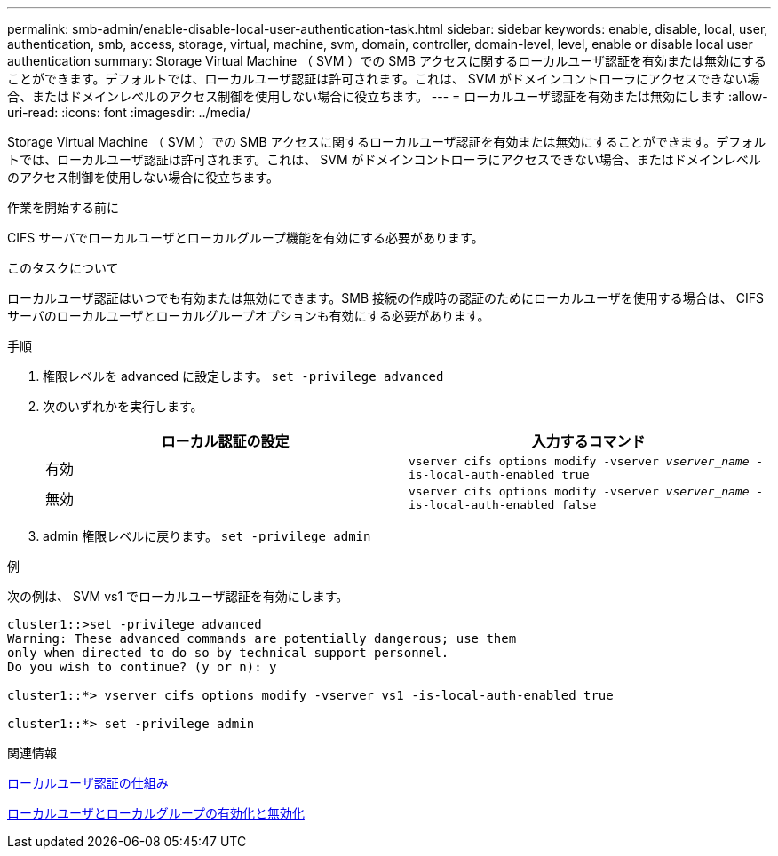 ---
permalink: smb-admin/enable-disable-local-user-authentication-task.html 
sidebar: sidebar 
keywords: enable, disable, local, user, authentication, smb, access, storage, virtual, machine, svm, domain, controller, domain-level, level, enable or disable local user authentication 
summary: Storage Virtual Machine （ SVM ）での SMB アクセスに関するローカルユーザ認証を有効または無効にすることができます。デフォルトでは、ローカルユーザ認証は許可されます。これは、 SVM がドメインコントローラにアクセスできない場合、またはドメインレベルのアクセス制御を使用しない場合に役立ちます。 
---
= ローカルユーザ認証を有効または無効にします
:allow-uri-read: 
:icons: font
:imagesdir: ../media/


[role="lead"]
Storage Virtual Machine （ SVM ）での SMB アクセスに関するローカルユーザ認証を有効または無効にすることができます。デフォルトでは、ローカルユーザ認証は許可されます。これは、 SVM がドメインコントローラにアクセスできない場合、またはドメインレベルのアクセス制御を使用しない場合に役立ちます。

.作業を開始する前に
CIFS サーバでローカルユーザとローカルグループ機能を有効にする必要があります。

.このタスクについて
ローカルユーザ認証はいつでも有効または無効にできます。SMB 接続の作成時の認証のためにローカルユーザを使用する場合は、 CIFS サーバのローカルユーザとローカルグループオプションも有効にする必要があります。

.手順
. 権限レベルを advanced に設定します。 `set -privilege advanced`
. 次のいずれかを実行します。
+
|===
| ローカル認証の設定 | 入力するコマンド 


 a| 
有効
 a| 
`vserver cifs options modify -vserver _vserver_name_ -is-local-auth-enabled true`



 a| 
無効
 a| 
`vserver cifs options modify -vserver _vserver_name_ -is-local-auth-enabled false`

|===
. admin 権限レベルに戻ります。 `set -privilege admin`


.例
次の例は、 SVM vs1 でローカルユーザ認証を有効にします。

[listing]
----
cluster1::>set -privilege advanced
Warning: These advanced commands are potentially dangerous; use them
only when directed to do so by technical support personnel.
Do you wish to continue? (y or n): y

cluster1::*> vserver cifs options modify -vserver vs1 -is-local-auth-enabled true

cluster1::*> set -privilege admin
----
.関連情報
xref:local-user-authentication-concept.adoc[ローカルユーザ認証の仕組み]

xref:enable-disable-local-users-groups-task.adoc[ローカルユーザとローカルグループの有効化と無効化]
